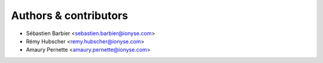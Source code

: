 ######################
Authors & contributors
######################

* Sébastien Barbier <sebastien.barbier@ionyse.com>
* Rémy Hubscher <remy.hubscher@ionyse.com>
* Amaury Pernette <amaury.pernette@ionyse.com>
